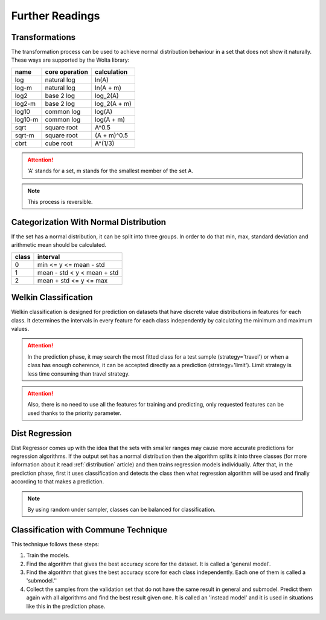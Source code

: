 Further Readings
==================

.. _transformation:

Transformations
________________

The transformation process can be used to achieve normal distribution behaviour in a set that does not show it naturally. These ways are supported by the Wolta library:

=======    ==============    ============
name       core operation    calculation
=======    ==============    ============
log        natural log       ln(A)
log-m      natural log       ln(A + m)
log2       base 2 log        log_2(A)
log2-m     base 2 log        log_2(A + m)
log10      common log        log(A)
log10-m    common log        log(A + m)
sqrt       square root       A^0.5
sqrt-m     square root       (A + m)^0.5
cbrt       cube root         A^(1/3)
=======    ==============    ============

.. attention::
    'A' stands for a set, m stands for the smallest member of the set A.

.. note::
    This process is reversible.

.. _distribution:

Categorization With Normal Distribution
_________________________________________

If the set has a normal distribution, it can be split into three groups. In order to do that min, max, standard deviation and arithmetic mean should be calculated.

=====    ===========================
class    interval
=====    ===========================
0        min <= y <= mean - std
1        mean - std < y < mean + std
2        mean + std <= y <= max
=====    ===========================


.. _welkin:

Welkin Classification
________________________

Welkin classification is designed for prediction on datasets that have discrete value distributions in features for each class. It determines the intervals in every feature for each class independently by calculating the minimum and maximum values.

.. attention::
    In the prediction phase, it may search the most fitted class for a test sample (strategy='travel') or when a class has enough coherence, it can be accepted directly as a prediction (strategy='limit'). Limit strategy is less time consuming than travel strategy.

.. attention::
    Also, there is no need to use all the features for training and predicting, only requested features can be used thanks to the priority parameter.

.. _dist:

Dist Regression
________________________

Dist Regressor comes up with the idea that the sets with smaller ranges may cause more accurate predictions for regression algorithms. If the output set has a normal distribution then the algorithm splits it into three classes (for more information about it read :ref:`distribution` article) and then trains regression models individually. After that, in the prediction phase, first it uses classification and detects the class then what regression algorithm will be used and finally according to that makes a prediction.

.. note::
    By using random under sampler, classes can be balanced for classification.

.. _commune:

Classification with Commune Technique
________________________

This technique follows these steps:

1. Train the models.
2. Find the algorithm that gives the best accuracy score for the dataset. It is called a 'general model'.
3. Find the algorithm that gives the best accuracy score for each class independently. Each one of them is called a 'submodel.''
4. Collect the samples from the validation set that do not have the same result in general and submodel. Predict them again with all algorithms and find the best result given one. It is called an 'instead model' and it is used in situations like this in the prediction phase.
